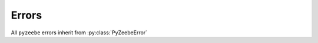 ==========
Errors
==========

All ``pyzeebe`` errors inherit from :py:class:`PyZeebeError`

.. autoexception:: pyzeebe.errors.PyZeebeError

.. autoexception:: pyzeebe.errors.TaskNotFoundError

.. autoexception:: pyzeebe.errors.NoVariableNameGivenError

.. autoexception:: pyzeebe.errors.NoZeebeAdapterError

.. autoexception:: pyzeebe.errors.DuplicateTaskTypeError

.. autoexception:: pyzeebe.errors.ActivateJobsRequestInvalidError

.. autoexception:: pyzeebe.errors.JobAlreadyDeactivatedError

.. autoexception:: pyzeebe.errors.JobNotFoundError

.. autoexception:: pyzeebe.errors.MessageAlreadyExistsError

.. autoexception:: pyzeebe.errors.ProcessDefinitionNotFoundError

.. autoexception:: pyzeebe.errors.ProcessInstanceNotFoundError

.. autoexception:: pyzeebe.errors.ProcessDefinitionHasNoStartEventError

.. autoexception:: pyzeebe.errors.ProcessInvalidError

.. autoexception:: pyzeebe.errors.InvalidJSONError

.. autoexception:: pyzeebe.errors.ZeebeBackPressureError

.. autoexception:: pyzeebe.errors.ZeebeGatewayUnavailableError

.. autoexception:: pyzeebe.errors.ZeebeInternalError

.. autoexception:: pyzeebe.errors.InvalidOAuthCredentialsError

.. autoexception:: pyzeebe.errors.InvalidCamundaCloudCredentialsError
